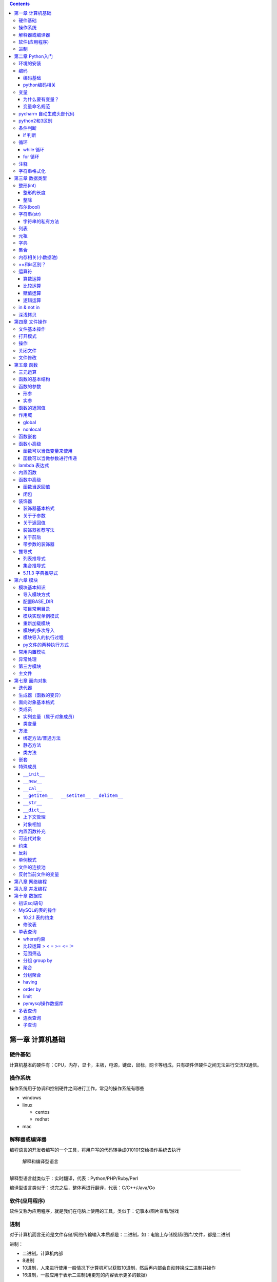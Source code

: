 .. role:: raw-latex(raw)
   :format: latex
..

.. contents::
   :depth: 3
..

第一章 计算机基础
-----------------

硬件基础
~~~~~~~~~~~~

计算机基本的硬件有：CPU，内存，显卡，主板，电源，键盘，鼠标，网卡等组成，只有硬件但硬件之间无法进行交流和通信。

操作系统
~~~~~~~~~~~~

操作系统用于协调和控制硬件之间进行工作，常见的操作系统有哪些

-  windows
-  linux

   -  centos
   -  redhat

-  mac

解释器或编译器
~~~~~~~~~~~~~~~~~~

编程语言的开发者编写的一个工具，将用户写的代码转换成010101交给操作系统去执行

 解释和编译型语言
^^^^^^^^^^^^^^^^^^^^^^

解释型语言就类似于：实时翻译，代表：Python/PHP/Ruby/Perl

编译型语言类似于：说完之后，整体再进行翻译，代表：C/C++/Java/Go

软件(应用程序)
~~~~~~~~~~~~~~~~~~

软件又称为应用程序，就是我们在电脑上使用的工具，类似于：记事本/图片查看/游戏

进制
~~~~~~~~

对于计算机而言无论是文件存储/网络传输输入本质都是：二进制，如：电脑上存储视频/图片/文件，都是二进制

进制：

-  二进制，计算机内部
-  8进制
-  10进制，人来进行使用一般情况下计算机可以获取10进制，然后再内部会自动转换成二进制并操作
-  16进制，一般应用于表示二进制(用更短的内容表示更多的数据)

第二章 Python入门
-----------------

环境的安装
~~~~~~~~~~~~~~

-  解释器：py2/py3 (环境变量)
-  开发工具：pycharm

编码
~~~~~~~~

编码基础
^^^^^^^^^^^^^^

-  unicode 万国码 32位 4字节 所有的都能表示出来还有剩余
-  ascii 8位4字节 只能表示英文字母 数字下划线
-  utf-8 万国码的压缩版 从左到右每8位为0就舍去 汉字占3字节
-  gbk 汉字占2字符
-  gb2312

python编码相关
^^^^^^^^^^^^^^^^^^^^

对于python默认解释器编码

-  py2默认ascii编码，在文件头部加

   .. code:: python

      #!/usr/bin/env python
      # -*- coding:utf-8 -*-

-  py3默认utf-8编码

..

   注意: 对于操作文件时，要按照：以什么编写写入，就要用什么编码打开

变量
~~~~~~~~

为什么要有变量？
^^^^^^^^^^^^^^^^^^^^^^

为某个值创建一个外号，以后再使用的时候通过此外号就可以直接调用

变量命名规范
^^^^^^^^^^^^^^^^^^

-  变量名只能包含：字母数字下划线
-  数字不能开头
-  不能是python关键字
-  见名知意

pycharm 自动生成头部代码
~~~~~~~~~~~~~~~~~~~~~~~~~~~~

|image0|

|image1|

python2和3区别
~~~~~~~~~~~~~~~~~~

-  py2默认解释器编码格式 ascii 修改头文件加

::

   # -*- coding:utf-8 -*-

-  py3默认解释器编码格式 utf-8
-  py2输出 print加空格
-  py3输出print()
-  py2输入 raw_input()
-  py3输入 input()
-  字典的keys,items,values 拿到的数据类型都不一样

   -  py2：拿到的都是列表
   -  py3：迭代器

-  字符串类型不同

   -  py3 ：str bytes
   -  py2 ：unicode str

条件判断
~~~~~~~~~~~~

if 判断
^^^^^^^^^^^^^

.. code:: python

   if 表达式: 
        语句块 1 
   else: 
       语句块 2 

.. code:: python

   # 让用户输入一个数字，猜：如果数字 > 50，则输出：大了，如果数字<=50 ,则输出：小了
   num = input("请输入数字")
   number = int(num)
   if number > 50:
     print("大了")
   else:
     print("小了")
     
   # 用户名密码登录
   username = input("请输入用户名：")
   password = input("请输入密码：")

   if username == 'alex' and password == 123:
     print("登录成功")
   else:
     print("用户名或者密码错误")

循环
~~~~~~~~

while 循环
^^^^^^^^^^^^^^^^

.. code:: python

   while True:
     print("人生苦短，我用python")

break

.. code:: python

   while True:
     print("人生苦短，我用python")
     break

continue

打印1234568910

.. code:: python

   count = 1
   while count <= 10:
       if count == 7:
           count += 1
           continue
       print(count)
       count += 1

while else

.. code:: python

   count = 1
   while count < 10:
     print(count)
     count += 1
   else: # 不在满足while候的条件时触发，或者条件等于False
     print("else代码块")
   print("结束")

for 循环
^^^^^^^^^^^^^^

.. code:: python

   name = 'alex'
   for i in name:
     print(i)

break

.. code:: python

   name = 'alex'
   for i in name:
     print(i)
     break
     print('123')

continue

.. code:: python

   name = 'alex'
   for i in name:
     print(i)
     continue
     print('123')

range

.. code:: python

   for i in range(1,11):
     print(i)
     
   # 打印1234568910
   for i in range(1,11):
     if i != 7:
       print(i)

注释
~~~~~~~~

.. code:: python

   # 当行注释
   """""" # 多行注释
   # 快捷键 ctrl + / 选中多行注释

字符串格式化
~~~~~~~~~~~~~~~~

.. code:: python

   msg = "我是%s,年龄%s" %('alex',19,)
   print(msg)

   msg = "我是%(n1)s,年龄%(n2)s" % {'n1': 'alex', 'n2': 123, }
   print(msg)

.. code:: python

   # v1 = "我是{0},年龄{1}".format('alex',19)
   v1 = "我是{0},年龄{1}".format(*('alex',19,))
   print(v1)

   # v2 = "我是{name},年龄{age}".format(name='alex',age=18)
   v2 = "我是{name},年龄{age}".format(**{'name':'alex','age':18})
   print(v2)

第三章 数据类型
---------------

整形(int)
~~~~~~~~~~~~~

整形的长度
^^^^^^^^^^^^^^^^

py2中有：int、long

py3中有：int

整除
^^^^^^^^^^

注意：在python2中使用除法时，只能保留整数位，如果想要保留小数位，可以先导入一个模块。

.. code:: python

   from __future__ import division 
   value = 3/2
   print(value)

布尔(bool)
~~~~~~~~~~~~~~

布尔值就是用于表示真假，True和False

转换：

-  数字转布尔：0是False，其他都是True
-  字符串转布尔：""是False，其他都是True

字符串(str)
~~~~~~~~~~~~~~~

字符串是写代码中最常见的，python内存中的字符串是按照:unicode编码存储，对于字符串是不可变

字符串的私有方法
^^^^^^^^^^^^^^^^^^^^^^

-  upper() / lower() 大小写

-  isupper() 是否全部是大写

-  isdigit() 是否是数字

-  isnumeric() 推荐使用，判断是否是10进制的数

-  strip() /lstrip()/rstrip() ，去空白、:raw-latex:`\t、`:raw-latex:`\n`

-  replace(‘被替换的字符’,‘要替换的内容’,可选次数)

-  split(‘根据什么东西分割’,‘分割次数’) / rsplit() 从右切割

-  startswith() 以什么开头

-  endswith() 以什么结尾

-  capitalize() 首字母变大写

-  find 找索引位置

   .. code:: python

      v = 'alex'
      index = v.find('e') # 存在则返回索引位置，不存在则返回-1

-  center 居中

   .. code:: python

      v = 'alex'
      v1 = v.center(20,'*')
      print(v1)  # ********alex********

-  count 计算个数

   .. code:: python

      v = 'alex'
      v1 = v.count('a')

-  format 格式化

   .. code:: python

      name = "我叫:{0},年龄:{1}".format('老男孩',74)

-  encode 编码

   .. code:: python

      name = '杨世义' # 解释器读取到内存后，按照unicode编码存储，8个字节
      v1 = name.encode('utf-8')

-  join 拼接

   .. code:: python

      name = 'alex'
      v1 = "_".join(name) # a_l_e_x

列表
~~~~~~~~

.. code:: python

   v1 = ['blsnt','alex',99]

-  append 追加

   .. code:: python

      name = []
      name.append('name')

-  insert 插入指定位置

   .. code:: python

      name = [1,2,3,4,5]
      name.insert(0,9)
      print(name)
      [9, 1, 2, 3, 4, 5]

-  remove 删除

   .. code:: python

      name = [1,2,3,4,5]
      name.remove(1) # 1是元素名字

-  pop

   .. code:: python

      name = [1,2,3,4,5]
      name.pop(1) # 1是索引位置，不加索引默认删除最后一个

-  del

   .. code:: python

      del name[1] # 1是索引  

-  修改(字符串/数字/布尔除外)

   .. code:: python

      users = ['李烧起','李思','王五']
      user[2] = 66
      user[0] = '李杰'

-  列表嵌套

   .. code:: python

      users = ['alex',0,True,[11,22,33],[1,['alex','oldboy'],2,3]]

-  extend

   .. code:: python

      name = ['alex',123,12]
      s = 'qwert'
      li.extend(s)

-  reverse

   .. code:: python

      v1 = [1,2,3,4,5]
      v1.reverse()

-  sort

   .. code:: python

      v1 = [1,2,3,4,5]
      v1.sort(reverse=False) # 从小到大（默认False）
      v1.sort(reverse=True)  # 从大到小

反转案例

.. code:: python

   name = 'xadgasdgsdg'
   name_len = len(name) - 1
   value = ""
   for index in range(name_len,-1,-1):
     value += name[index]
   print(value)

..

   注意：删除功能数字布尔字符串除外

   字符串本身不能修改或删除【不可变类型】

..

   列表是可变类型

元祖
~~~~~~~~

.. code:: python

   # 元祖格式
   users = (11,22,33,44)

公共功能

1.索引（排除：int/bool）

.. code:: python

   users = (11,22,33,44)
   user[0]

2.切片（排除：int/bool）

.. code:: python

   users = (11,22,33,44)
   user[0:2]

3.步长（排除：int/bool）

.. code:: python

   users = (11,22,33,44)
   user[0:2:2]

4.删除（排除：tuple/str/int/bool）

5.修改（排除：tuple/str/int/bool）

6.for循环（排除：int/bool）

.. code:: python

   users = (11,22,33,44)
   for i in users:
     print(i)

7.len（排除：int/bool）

.. code:: python

   users = (11,22,33,44)
   print(len(users))

独有功能(无)

字典
~~~~~~~~

帮助用户去表示一个事物的信息(事物是有多个属性)

.. code:: python

   info = {"name":"伟大","age":18,"gender":"男"}
   info['name'] # 取值

字典的独有功能

-  keys

.. code:: python

   info = {"name":"伟大","age":18,"gender":"男"}
   v1 = info.keys() # 获取字典中的所有键

-  values

.. code:: python

   info = {"name":"伟大","age":18,"gender":"男"}
   v1 = info.values() # 获取字典中的所有值

-  items

.. code:: python

   info = {"name":"伟大","age":18,"gender":"男"}
   v1 = info.items() # 获取字典中的所有键值
   for v1,v2 in info.items():
     print(v1,v2)

-  get

.. code:: python

   v = {'user':'blsnt','k2':'v2'}
   print(v.get('k2'，666))           # key存在返回值，如果不存在None，后面可以修改默认返回666

-  pop

.. code:: python

   v = {'user':'blsnt','k2':'v2'}
   result = v.pop('user') 

-  update

.. code:: python

   v = {'user':'blsnt','k2':'v2'}
   v.update({'k3':'v3','k4':'v4'}) # 存在就覆盖，不存在就添加

判断一个字符串中是否有敏感字符？

-  str

   .. code:: python

      v = "Python全栈21期"

      if "全栈" in v:
          print('含敏感字符')

-  list/tuple

   .. code:: python

      v = ['alex','oldboy','藏老四','利奇航']

      if "利奇航" in v:
          print('含敏感')

-  dict

   .. code:: python

      v = {'k1':'v1','k2':'v2','k3':'v3'}

      # 默认按照键判断，即：判断x是否是字典的键。
      if 'x' in v:
          pass 

      # 请判断：k1 是否在其中？
      if 'k1' in v:
          pass
      # 请判断：v2 是否在其中？
      # 方式一：循环判断
      flag = '不存在'
      for v in v.values():
          if v == 'v2':
              flag = '存在'
      print(flag)
      # 方式二：
      if 'v2' in list(v.values()): # 强制转换成列表 ['v1','v2','v3']
            pass
      # 请判断：k2:v2 是否在其中？
      value = v.get('k2')
      if value == 'v2':
          print('存在')
      else:
          print('不存在')

-  练习题

   .. code:: python

      # 让用户输入任意字符串，然后判断此字符串是否包含指定的敏感字符。

      char_list = ['利奇航','堂有光','炸展会']
      content = input('请输入内容：') # 我叫利奇航  / 我是堂有光  / 我要炸展会

      success = True

      for v in char_list:
          if v in content:
              success = False
              break

      if success:
        print(content)
      else:
          print('包含铭感字符')

      # 示例：
      # 1. 昨天课上最后一题
      # 2. 判断 ‘v2’ 是否在字典的value中 v = {'k1':'v1','k2':'v2','k3':'v3'} 【循环判断】
      # 3. 敏感字

集合
~~~~~~~~

.. code:: python

   v = {1,2,3,4,5,6}

   # 空集合
   v1 = set()

独有功能

.. code:: python

   # 添加
   v1 = {1,2}
   v.add('blsnt')

   # 删除
   v1 = {1,2,'blsnt'}
   v1.discard('blsnt') # 无序，不能使用索引删除，不存在不会报错

   # 批量添加
   v1 = {1,2,'blsnt'}
   v1.update({11,22,33})

   # 交集
   v1 = {1,2,'blsnt'}
   restult = v1.intersection({1,'blsnt'})  # 会重新生成值，也可以是列表[1,'blsnt']
   print(restult)

   # 并集
   v1 = {1,2,'blsnt'}
   restult = v1.union({1,3,'blsnt'})
   print(restult)

   # 差集
   v1 = {1,2,'blsnt'}
   restult = v1.difference({1,3,'blsnt'}) # v1里面有的，这里面没有的
   print(restult)

公共功能

-  len

   ::

      v = {1,2,'李邵奇'}
      print(len(v))

-  for循环

   ::

      v = {1,2,'李邵奇'}
      for item in v:
          print(item)

-  索引【无】

-  步长【无】

-  切片【无】

-  删除【无】

-  修改【无】

元祖嵌套

.. code:: python

   # 1.列表/字典/集合 -> 不能放在集合中+不能作为字典的key 

   # 特殊情况
   info = {0, 2, 3, 4, False, "国风", None, (1, 2, 3)}
   print(info) # {0, 2, 3, 4, '国风', None, (1, 2, 3)}

   info = {
       1:'alex',
       True:'oldboy'
   }
   print(info) # {1: 'oldboy'}

内存相关(小数据池)
~~~~~~~~~~~~~~~~~~~~~~

.. code:: python

   v1 = [11,22,33]
   v2 = [11,22,33]

   v1 = 666
   v2 = 666


   # 按理 v1 和 v2 应该是不同的内存地址。特殊：
   1. 整型：  -5 ~ 256 
   2. 字符串："alex",'asfasd asdf asdf d_asdf '       ----"f_*" * 3  - 重新开辟内存。

.. code:: python

   v1 = [11,22,33]
   v2 = v1 

   # 练习1 (内部修改)
   v1 = [11,22,33]
   v2 = v1 
   v1.append(666)
   print(v2) # 含 666

   # 练习2：（赋值）
   v1 = [11,22,33]
   v2 = v1 
   v1 = [1,2,3,4]
   print(v2)

   # 练习3：(重新赋值)
   v1 = 'alex'
   v2 = v1
   v1 = 'oldboy'
   print(v2)

==和is区别？
~~~~~~~~~~~~~~~~

-  == 用于比较值是否相等
-  is用于比较内存地址是否相等

.. code:: python

   v1 = [1,2,3,4]
   v2 = [1,2,3,4]
   print(v1 == v2)  # True
   print(v1 is v2)  # False

运算符
~~~~~~~~~~~

算数运算
^^^^^^^^^^^^^^^

以下假设变量：a=10，b=20

|image2|

.. code:: python

   1-100 之间所有的数相加
   total = 0
   count = 1
   while count <= 100:
     total = total + count
     count = count + 1
   print(total)

比较运算
^^^^^^^^^^^^^^^

以下假设变量：a=10，b=20

|image3|

赋值运算
^^^^^^^^^^^^^^^

以下假设变量：a=10，b=20

|image4|

逻辑运算
^^^^^^^^^^^^^^^

|image5|

针对逻辑运算的进一步研究：

在没有()的情况下not 优先级高于 and，and优先级高于or，即优先级关系为(
)>not>and>or，同一优先级从左往右计算。

例题：

判断下列逻辑语句的True，False。

x or y , x为真，值就是x，x为假，值是y；

x and y, x为真，值是y,x为假，值是x。

.. code:: python

   3>4 or 4<3 and 1==1
   1 < 2 and 3 < 4 or 1>2 
   2 > 1 and 3 < 4 or 4 > 5 and 2 < 1
   not 2 > 1 and 3 < 4 or 4 > 5 and 2 > 1 and 9 > 8 or 7 < 6

.. code:: python

   < or >
   v1 = 0 or 1 # 1
   v2 = 8 or 10 # 8
   v3 = 0 or 9 or 8 # 9
   第一个值如果是转换成布尔值如果是真，则value=第一值
   第一个值如果是转换成布尔值如果是假，则value=第二值
   如果有多个or条件，则从左到右依次进行比较

   < and >
   v1 = 1 and 9 # 9
   v2 = 1 and 0 # 0
   v3 = 0 and 7 # 0
   v4 = 0 and "" # 0
   v5 = 1 and 0 and 9 # 0
   如果第一个值转换成布尔值是True，则value=第二个值
   如果第一个值转换成布尔值是False，则value=第一个值
   多个and条件，则从左到右依次进行比较

   < 综合 >
   v1 = 1 and 9 or 0 and  6 # 9

in & not in
~~~~~~~~~~~~~~~~

-  in

.. code:: python

   value = "我是中国人"
   v1 = "中国" in value  # 判断中国是否在value所代指的字符串中，得到布尔类型

   # 示列
   content = input("请输入内容：")
   if '退钱' in content:
     print("包含敏感字符")

-  not in

练习题

.. code:: python

   # 三次登录失败就退出
   count = 1
   while count <= 3:
       print(count)
       user = input("请输入用户名：")
       pwd = input("请输入密码：")

       if user == 'blsnt' and pwd == 'blsnt':
           print("登录成功")
           break
       else:
           print("登录失败")
       if count ==3:break
       count += 1
       
   # 需求：允许用户最多尝试三次登录，没尝试三次过后，如果还没输入正确，就问用户是否还想继续玩，如果回答Y，就继续让其猜3次，以此往复
   count = 1
   while count <= 3:
       print(count)
       user = input("请输入用户名：")
       pwd = input("请输入密码：")

       if user == 'blsnt' and pwd == 'blsnt':
           print("登录成功")
           break
       else:
           print("登录失败")
       if count ==3:
           choice = input("请输入是否继续(Y/N):")
           if choice == 'N':
               break
           elif choice == 'Y':
               count = 1
               continue
           else:
               print("输入错误")
               break
       count += 1

   # 三次登录，并打印剩余登录次数
   count = 2
   while count >= 0:
       user = input("请输入用户名：")
     pwd = input("请输入密码：")
     if user == 'alex'  and pwd == 'alex':
       print("登录成功")
       break
     template = "用户名或密码输入错误，剩余%s次机会" %(count,)
     print(template)
     count -= 1
   else:
     print("三次机会用完")

深浅拷贝
~~~~~~~~~~~~~

.. code:: python

   # 浅拷贝
   # 应该每次都会拷贝一会(但由于小数据池,未拷贝)
   v1 = 'alex'
   import copy
   v2 = copy.copy(v1)
   print(id(v1),id(v2))

   v1 = [1,2,3,4,[11,22,33]]
   v2 = copy.copy(v1)
   print(id(v1),id(v2))
   print(id(v1[4]),id(v2[4]))

   # 深拷贝，有嵌套的时候才有意义
   import copy
   v1 = [1,2,3,4,[11,22,33]]
   v2 = copy.deepcopy(v1)
   print(id(v1),id(v2))
   print(id(v1[4]),id(v2[4]))

练习

.. code:: python

   # 浅拷贝
   import copy

   v1 = [1,2,3]

   v2 = copy.copy(v1)
   print(v1 == v2) # True
   print(v1 is v2) # False
   print(v1[0] is v2[0])  # True

   # 深拷贝
   import copy

   v1 = [1,2,3]

   v2 = copy.deepcopy(v1)
   print(v1 == v2) # True
   print(v1 is v2) # False
   print(v1[0] is v2[0])  # True ,因为都是不可变数据类型，如果没有小数据池就会是False

   # 案例
   import copy

   v1 = [1,2,3,{'k1':123}]
   v2 = copy.deepcopy(v1)
   print(v1 == v2) # True
   print(v1 is v2) # False
   print(v1[3] is v2[3])  # False

   # 特殊情况
   v1 = (1,2,3,4)  # 如果元祖是不可变类型，深浅拷贝都是一样的内存地址。里面如果有可变类型，内存地址会不一样

   import copy
   v2 = copy.copy(v1)
   print(id(v1),id(v2))
   v3 = copy.deepcopy(v1)
   print(id(v1),id(v3))

..

   注意：浅拷贝只拷贝第一层，深拷贝只拷贝层次里面的所有可变类型

第四章 文件操作
---------------

文件基本操作
~~~~~~~~~~~~~~~~

.. code:: python

   obj = open('路径',mode='模式',encoding='编码')
   obj.write()
   obj.read()
   obj.close()

打开模式
~~~~~~~~~~~~

-  r / w / a
-  r+ / w+ /a+
-  rb / wb /ab
-  r+b / w+b / a+b

操作
~~~~~~~~

-  read(),全部读到内存

-  read(1)

   -  1表示一个字符

      .. code:: python

         obj = open('a.txt',mode='r',encoding='utf-8')
         data = obj.read(1) # 1个字符
         obj.close()

   -  1表示一个字节

      .. code:: python

         obj = open('a.txt',mode='rb')
         data = obj.read(1) # 1个字节 
         obj.close()

-  write(字符串)

-  seek() ,无论模式是否带b，都是按照字节处理

-  tell(),获取光标当前所在字节位置

-  flush()，刷新到磁盘

   .. code:: python

      v = open('a.txt','w',encoding='utf-8')
      while True:
          val = input('请输入：')
          v.write(val)
          v.flush() # 强制刷到硬盘上
      v.close()  # 数据会一直写在内存中

关闭文件
~~~~~~~~~~~~

文艺青年

.. code:: python

   v = open('a.txt','w',encoding='utf-8')
   v.close()

二逼

.. code:: python

   with open('a.txt','w',encoding='utf-8') as f:
       data = v.read()
       # 缩进中的代码执行完毕后，自动关闭文件

文件修改
~~~~~~~~~~~~

.. code:: python

   with open('a.txt',mode='r',encoding='utf-8') as f1:
       data = f1.read()
   new_data = data.replace('飞洒','666')

   with open('a.txt',mode='w',encoding='utf-8') as f1:
       data = f1.write(new_data)

大文件修改

.. code:: python

   f1 = open('a.txt',mode='r',encoding='utf-8')
   f2 = open('b.txt',mode='w',encoding='utf-8')

   for line in f1:
       new_line = line.replace('阿斯','死啊')
       f2.write(new_line)
   f1.close()
   f2.close()

.. code:: python

   with open('a.txt',mode='r',encoding='utf-8') as f1, open('c.txt',mode='w',encoding='utf-8') as f2:
       for line in f1:
           new_line = line.replace('阿斯', '死啊')
           f2.write(new_line)

第五章 函数
-----------

三元运算
~~~~~~~~~~~~

.. code:: python

   v = 前面 if 条件 else 后面

   if 条件：
       v = '前面'
   else:
       v = '后面'

函数的基本结构
~~~~~~~~~~~~~~~~~~

.. code:: python

   # 定义函数
   def 函数名():
       pass

   # 函数执行
   函数名()

.. code:: python

   def get_list_first_data():
       v = [11,22,33,44]
       print(v[0])
       
   get_list_first_data()

函数的参数
~~~~~~~~~~~~~~

什么是形参？顾名思义，形参就是形式上的参数，可以理解为数学的X，没有实际的值，通过别人赋值后才有意义。相当于变量。

什么是实参？顾名思义，实参就是实际意义上的参数，是一个实际存在的参数，可以是字符串或是数字等

形参
^^^^^^^^^^

.. code:: python

   def get_list_first_data(a): # 形参
       v = [11,22,33,44]
       print(v[a])
       
   get_list_first_data(1) # 实参

练习题

.. code:: python

   # 1.写一个函数，函数计算列表info = [11,22,33,44,55]中所有元素的和
   def get_num():
       info = [11, 22, 33, 44, 55]
       count = 0
       for i in info:
           count += i
       print(count)
   get_num()

万能参数
''''''''''''''''

.. code:: python

   def func(*args,**kwargs):
       print(args,kwargs)
   func(1,2,3,4,5,a=2,b=6) # (1, 2, 3, 4, 5) {'a': 2, 'b': 6}

实参
^^^^^^^^^^

位置传参
''''''''''''''''

.. code:: python

   def func(a1,a2):
       print(a1,a2)
   func(1,2)

关键字传参
''''''''''''''''''

.. code:: python

   def func(a1,a2):
       print(a1,a2)
   func(a1=1,a2=2)

   # 关键字传参和位置传参混合使用
   def func(a1,a2,a3):
       print(a1,a2,a3)
   func(1,2,a3=9)

..

   注意: 关键字参数不能放在位置参数前面

默认参数
''''''''''''''''

.. code:: python

   def func(a1,a2=9):
       pass

   # func函数接收两个参数，调用函数进行船只时
   func(1,2) 
   func(1,a2=10)
   func(1)  # 不传第二个参数的话，就会引用a2=9这个默认参数

函数的返回值
~~~~~~~~~~~~~~~~

.. code:: python

   def get_num(num):
       count = 0
       for i in num:
           count += i
       return count # 返回值，可以添加,返回多个，默认返回None
   count = get_num([11, 22, 33, 44, 55])

作用域
~~~~~~~~~~

py文件：全局作用域

函数：局部作用域

.. code:: python

   a = 1
   def s1():
       x1 = 666
       print(x1)
       print(a)
       print(b)

   b = 2
   print(a)
   s1()
   a = 88888
   def s2():
       print(a,b)
       s1()

   s2()

总结：

-  一个函数是一个作用域

   ::

      def func():
          x = 9
          print(x)
      func()
      print(x)

-  作用域中查找数据规则：优先在自己的作用域找数据，自己没有就去 “父级”
   -> “父级” ->
   直到全局，全部么有就报错。注意：父级作用域中的值到底是什么？

   .. code:: python

      x = 10
      def func():
          x = 9
          print(x)

      func()

-  子作用域只能在父级找到值，默认无法赋值

   .. code:: python

      name = 'oldboy'
      def func():
          name = 'alex'
          print(name)
      func() # 这个只能找到alex，在自己作用域中创建了一个name='alex'

global
^^^^^^^^^^^^

.. code:: python

   name = 'oldboy'
   def func():
       global name
       name = 'alex'
       print(name)
   func()
   print(name) # alex  global 关键字修改全局name值

nonlocal
^^^^^^^^^^^^^^

.. code:: python

   name = 'oldboy'
   def func():
       name = 'alex'
       def inner():
           nonlocal name # 找到上一级的name
           name = 999
       inner()
       print(name)
   func()
   print(name)

函数嵌套
~~~~~~~~~~~~

.. code:: python

   def func():
       name = 'oldboy'
       def inner():
           print(name)
       inner()
       print(name)
   func()

函数小高级
~~~~~~~~~~~~~~

函数可以当做变量来使用
^^^^^^^^^^^^^^^^^^^^^^^^^^^^

.. code:: python

   def func():
       print(123)
   v1 = func
   func()
   v1()

   # 函数放在列表当元素
   def func():
       print(123)

   v1 = [func,func,func]
   for i in v1:
       i()

函数可以当做参数进行传递
^^^^^^^^^^^^^^^^^^^^^^^^^^^^^^

.. code:: python

   def func(arg):
       print(arg)

   func(1)
   func([1,2,3,4])

   def show():
       return 000
   func(show)

.. code:: python

   def func(arg):
       arg()
   def show():
       print(666)
   func(show)

lambda 表达式
~~~~~~~~~~~~~~~~~

用于表示简单的函数的

.. code:: python

   if 2 > 1:
       v1 = 3
   else:
       v1 = 5
   # 三元运算    
   v1 = 3 if 2>1 else 5

   # lambda表达式，为了解决简单函数的情况
   def func(a1,a2):
       return a1 + a2

   func = lambda a1,a2:a1+a2  # 隐藏了一个return
   v = func(1,2)

lambda表达式种类

.. code:: python

   func1 = lambda :100 # 没有参数返回100

   func2 = lambda *args,**kwargs: len(args)
   func2(1,2,3,4)

   DATA = 100
   def func():
       DATA = 1000
       func4 = lambda a1: a1+DATA
       v = func4(1)
       print(v)
   func()

   func5 = lambda n1,n2: n1 if n1 > n2 else n2

..

   列表所有方法基本都是返回None，字符串的所有方法基本都是返回新值

内置函数
~~~~~~~~~~~~

-  自定义函数

-  内置函数

   -  len

   -  open

   -  range

   -  id

   -  输入输出

      -  print
      -  input

   -  强制转换

      -  dict
      -  list
      -  tuple
      -  int
      -  str
      -  bool
      -  set

   -  数学相关

      -  abs，绝对值

      -  float, 浮点型

         .. code:: python

            v = 55
            v1 = float(v)
            print(v1) # 55.0

      -  max, 找到最大值

         .. code:: python

            v = [1,2,3,455]
            result = max(v)
            print(result) # 455

      -  min，找到最小值

      -  sum，求和

      -  divmod，两个数相除，得商和余数

         .. code:: python

            a,b = divmod(1001,5)
            print(a,b)

         练习题

         .. code:: python

            # 通过分页对数据进行显示
            #!/usr/bin/env python
            # -*- coding:utf-8 -*-
            USER_LIST = []
            for i in range(1,836):
                temp = {'name':'blsnt-%s' %i}
                USER_LIST.append(temp)

            # 数据总条数
            total_count = len(USER_LIST)

            # 每页显示10条
            per_page_count = 10

            # 总页码数
            max_page_num,a = divmod(total_count,per_page_count)
            if a>0:
                max_page_num += 1
            while True:
                pager = int(input("请输入要查看的页码："))
                if pager < 1 or pager > max_page_num:
                    print('页码输入不合法，必须是1~%s' %max_page_num)
                else:
                    start = (pager - 1) * 10
                    end = pager * per_page_count
                    data = USER_LIST[start:end]
                    for item in data:
                        print(item)

   -  进制相关

      -  bin，将其他进制转换成二进制

         .. code:: python

            num = 13
            v1 = bin(num)
            print(v1)

      -  oct，将其他进制转换成八进制

         .. code:: python

            num = 7
            v1 = oct(num)
            print(v1)

      -  int，将其他进制转换成十进制

         .. code:: python

            # 二进制转十进制，其他的也是一样
            v1 = '0b1101'
            result = int(v1,base=2)
            print(result)

      -  hex，将其他进制转换成十六进制

         .. code:: python

            num = 16
            v1 = hex(num)
            print(v1)

   -  编码相关

      -  chr,将十进制数字转换成unicode编码中的对应字符串

         .. code:: python

            v = chr(99)
            print(v) # c

      -  ord,根据字符找到在unicode中找到其对应的十进制

         .. code:: python

            v = ord('A')
            print(v) # 65

         随机验证码练习题

         .. code:: python

            import random

            def get_random_data(length=6):
                DATA = []
                for i in range(length):
                    v = random.randint(65,90)
                    DATA.append(chr(v))
                return ''.join(DATA)

            num = get_random_data()
            print(num)

   -  高级内置函数

      -  filter

         .. code:: python

            result = filter(lambda x: type(x) == int,v1) # 函数返回True添加到列表中，返回False则丢弃
            print(list(result))

      -  map，循环每个元素(第二个参数)，然后让每个元素执行函数(第一个参数)，将每个函数的返回值添加到列表中

         .. code:: python

            v1 = [11,22,33,44]
            res = map(lambda args: args + 100,v1) # 第一个参数必须是一个函数,第二个参数必须是可迭代的类型,循环列表拿到的每个值当做参数传递给函数，会将函数的返回值添加到空列表中
            print(list(res)) # [111, 122, 133, 144]

      -  reduce，会将列表的元素相加

         .. code:: python

            import functools
            v1 = [1,2,3,4,5,6]
            result = functools.reduce(lambda x,y: x+y,v1) # x第一次为1，y为2，第二次x为1+2=3，y为3
            print(result) # 21

函数中高级
~~~~~~~~~~~~~~

函数当返回值
^^^^^^^^^^^^^^^^^^

.. code:: python

   def func():
       print(123)
       
   def bar()：
       return func

   v = bar()
   v()

.. code:: python

   def bar():
       def inner():
           print(123)
       return inner
   v = bar()
   v()

.. code:: python

   name = 'olboyd'
   def bar():
       name = 'alex'
       def inner():
           print(123)
       return inner
   v = bar()
   v()

闭包
^^^^^^^^^^

闭包概念：为函数创建一块区域并为其维护自己数据，以后执行时方便调用【应用场景：装饰器/SQLAlchemy源码】

.. code:: python

   def func(name):
       def inner():
           print(name)
       return inner 

   v1 = func('alex')
   v1()
   v2 = func('eric')
   v2()

..

   注意name 是需要调用的，才能达到闭包的效果

装饰器
~~~~~~~~~~~

目的：在不改变原函数的基础上，在函数执行前后自定义功能

装饰器基本格式
^^^^^^^^^^^^^^^^^^^^^

.. code:: python

   def x(func):
       def inner():
           return func()
       return inner 

   @x
   def index():
       pass

关于于参数
^^^^^^^^^^^^^^^^^

.. code:: python

   def x1(func):
       def inner(*args,**kwargs):
           return func(*args,**kwargs)
       return inner 

   @x1
   def f1():
       pass

   @x1
   def f2(a1):
       pass
   @x1
   def f3(a1,a2):
       pass 

关于返回值
^^^^^^^^^^^^^^^^^

.. code:: python

   def x1(func):
       def inner(*args,**kwargs):
           data = func(*args,**kwargs)
           return data
       return inner 

   @x1
   def f1():
       print(123)
       
   v1 = f1()
   print(v1)

.. code:: python

   def x1(func):
       def inner(*args,**kwargs):
           data = func(*args,**kwargs)
           return data
       return inner 

   @x1
   def f1():
       print(123)
       return 666
   v1 = f1()
   print(v1)

.. code:: python

   def x1(func):
       def inner(*args,**kwargs):
           data = func(*args,**kwargs)
       return inner 

   @x1
   def f1():
       print(123)
       return 666

   v1 = f1()
   print(v1)

装饰器推荐写法
^^^^^^^^^^^^^^^^^^^^^

.. code:: python

   装饰器建议写法：
   def x1(func):
       def inner(*args,**kwargs):
           data = func(*args,**kwargs)
           return data
       return inner 

关于前后
^^^^^^^^^^^^^^^

.. code:: python

   def x1(func):
       def inner(*args,**kwargs):
           print('调用原函数之前')
           data = func(*args,**kwargs) # 执行原函数并获取返回值
           print('调用员函数之后')
           return data
       return inner 

   @x1
   def index():
       print(123)
       
   index()

带参数的装饰器
^^^^^^^^^^^^^^^^^^^^^

.. code:: python

   # 第一步：执行 ret = xxx(index)
   # 第二步：将返回值赋值给 index = ret 
   @xxx
   def index():
       pass

   # 第一步：执行 v1 = uuu(9)
   # 第二步：ret = v1(index)
   # 第三步：index = ret 
   @uuu(9)
   def index():
       pass

.. code:: python

   # ################## 普通装饰器 #####################
   def wrapper(func):
       def inner(*args,**kwargs):
           print('调用原函数之前')
           data = func(*args,**kwargs) # 执行原函数并获取返回值
           print('调用员函数之后')
           return data
       return inner 

   @wrapper
   def index():
       pass

   # ################## 带参数装饰器 #####################
   def x(counter):
       def wrapper(func):
           def inner(*args,**kwargs):
               data = func(*args,**kwargs) # 执行原函数并获取返回值
               return data
           return inner 
       return wrapper 

   @x(9)
   def index():
       pass

练习题

.. code:: python

   # 写一个带参数的装饰器，实现：参数是多少，被装饰的函数就要执行多少次，把每次结果添加到列表中，最终返回列表。
   def xxx(counter):
       print('x函数')
       def wrapper(func):
           print('wrapper函数')
           def inner(*args,**kwargs):
               v = []
               for i in range(counter):
                   data = func(*args,**kwargs) # 执行原函数并获取返回值
                   v.append(data)
               return v
           return inner
       return wrapper

   @xxx(5)
   def index():
       return 8

   v = index()
   print(v)

   # 写一个带参数的装饰器，实现：参数是多少，被装饰的函数就要执行多少次，并返回最后一次执行的结果【面试题】
   def xxx(counter):
       print('x函数')
       def wrapper(func):
           print('wrapper函数')
           def inner(*args,**kwargs):
               for i in range(counter):
                   data = func(*args,**kwargs) # 执行原函数并获取返回值，data一直被覆盖
               return data
           return inner
       return wrapper

   @xxx(5)
   def index():
       return 8

   v = index()
   print(v)
   # 写一个带参数的装饰器，实现：参数是多少，被装饰的函数就要执行多少次，并返回执行结果中最大的值。
   def xxx(counter):
       print('x函数')
       def wrapper(func):
           print('wrapper函数')
           def inner(*args,**kwargs):
               value = 0
               for i in range(counter):
                   data = func(*args,**kwargs) # 执行原函数并获取返回值
                   if data > value:
                       value = data 
               return value
           return inner
       return wrapper

   @xxx(5)
   def index():
       return 8

   v = index()
   print(v)

   # 不同需求的装饰器通过True和False实现不同的功能
   def x(counter):
       print('x函数')
       def wrapper(func):
           print('wrapper函数')
           def inner(*args,**kwargs):
               if counter:
                   return 123
               return func(*args,**kwargs)
           return inner
       return wrapper

   @x(True)
   def fun990():
       pass

   @x(False)
   def func10():
       pass

示例

.. code:: python

   def func(arg):
       def inner():
           print('before')
           v = arg()
           print('after')
           return v 
       return inner 

   def index():
       print('123')
       return '666'


   # 示例一
   """
   v1 = index() # 执行index函数，打印123并返回666赋值给v1.
   """
   # 示例二
   """
   v2 = func(index) # v2是inner函数，arg=index函数
   index = 666 
   v3 = v2()
   """
   # 示例三
   """
   v4 = func(index)
   index = v4  # index ==> inner 
   index()
   """

   # 示例四
   index = func(index)
   index()

.. code:: python

   def func(arg):
       def inner():
           v = arg()
           return v 
       return inner 

   # 第一步：执行func函数并将下面的函数参数传递，相当于：func(index)
   # 第二步：将func的返回值重新赋值给下面的函数名。 index = func(index)
   @func 
   def index():
       print(123)
       return 666

   print(index)

应用：

.. code:: python

   # 计算函数执行时间

   def wrapper(func):
       def inner():
           start_time = time.time()
           v = func()
           end_time = time.time()
           print(end_time-start_time)
           return v
       return inner

   @wrapper
   def func1():
       time.sleep(2)
       print(123)
   @wrapper
   def func2():
       time.sleep(1)
       print(123)

   def func3():
       time.sleep(1.5)
       print(123)

   func1()

装饰器编写格式

.. code:: python

   def 外层函数(参数): 
       def 内层函数(*args,**kwargs):
           return 参数(*args,**kwargs)
       return 内层函数

装饰器应用格式

.. code:: python

   @外层函数
   def index():
       pass

   index()

推导式
~~~~~~~~~~~

列表推导式
^^^^^^^^^^^^^^^^^

.. code:: python

   """
   目的：方便的生成一个列表。
   格式：
       v1 = [i for i in 可迭代对象 ]
       v2 = [i for i in 可迭代对象 if 条件 ] # 条件为true才进行append
   """
   v1 = [ i for i in 'alex' ]  
   v2 = [i+100 for i in range(10)]
   v3 = [99 if i>5 else 66  for i in range(10)]

   def func():
       return 100
   v4 = [func for i in range(10)]

   v5 = [lambda : 100 for i in range(10)]
   result = v5[9]()

   def func():
       return i
   v6 = [func for i in range(10)]
   result = v6[5]()

   v7 = [lambda :i for i in range(10)]
   result = v7[5]()


   v8 = [lambda x:x*i for i in range(10)] # 新浪微博面试题
   # 1.请问 v8 是什么？
   # 2.请问 v8[0](2) 的结果是什么？

   # 面试题
   def num():
       return [lambda x:i*x for i in range(4)]
   # num() -> [函数,函数,函数,函数]
   print([ m(2) for m in num() ]) # [6,6,6,6]

   # ##################### 筛选 #########################
   v9 = [i for i in range(10) if i > 5]

集合推导式
^^^^^^^^^^^^^^^^^

.. code:: python

   v1 = { i for i in 'alex' }

5.11.3 字典推导式
^^^^^^^^^^^^^^^^^

.. code:: python

   v1 = { 'k'+str(i):i for i in range(10) }

第六章 模块
-----------

模块的概念：一系列功能的集合体，可以给其他文件提供功能

模块基本知识
~~~~~~~~~~~~~~~~

-  内置模块，python内部提供的功能

   .. code:: python

      import os
      os.path.listdir()

-  自定义模块

-  第三方模块，下载/安装/使用

python 找模块的地方

.. code:: python

   import sys
   print(sys.path)

   # 添加目录路径
   sys.path.append('D:\test')

定义模块时，可以把一个py文件或一个文件夹（包）当做一个模块，以方便以后其他py文件的调用

对于包的定义：

-  py2：文件夹中必须有__init__.py
-  py3：不需要__init__.py

导入模块方式
^^^^^^^^^^^^^^^^^^

导入模块,加载此模块中的所有的值到内存

.. code:: python

   import xxx 

   # import 所做的事情,xxx名字就是模块xxx的文件对象，存放的是xxx文件的地址
   1. 将被导入的模块编译成模块名对应的pyc文件
   2. 从上至下执行被调用模块的所有代码
   3. 形成模块的名称空间,将模块中的所有名字存放在模块的名称空间中
   4. 在要使用模块的文件(当前文件)的名称空间中产生一个与模块名同名的名字指向模块的名称空间

   from xxx import xxx
   from xxx import *
   from xxx import xxx as f  # 模块起别名
   1. 模块名与当前文件中名字发生冲突，用起名字解决冲突
   2. 优化模块名

   from xxx import xxx,zzz

   # 相对导入
   form . import xxx # 相对导入必须要有一个父级目录，在根目录不行

配置BASE_DIR
^^^^^^^^^^^^^^^^^^

.. code:: python

   # 默认只有运行的py文件的目录会导入到系统path中,要排除pycharm导入
   import os
   import sys
   print(__file__)  # 当前运行脚本的路径,要配置abspath获取绝对路径
   BASE_DIR = os.path.dirname(os.path.dirname(os.path.abspath(__file__)))
   sys.path.append(BASE_DIR)

项目常用目录
^^^^^^^^^^^^^^^^^^

-  bin 程序入口 可执行文件

-  config 配置文件

-  db 数据

-  lib 公共代码

-  src 业务代码

-  脚本

|image6|

-  单执行文件

|image7|

-  多执行文件

|image8|

模块实现单例模式
^^^^^^^^^^^^^^^^^^^^^^

.. code:: python

   # jd.py
   class Foo(object):
       pass

   obj = Foo()

.. code:: python

   # app.py
   import jd # 加载jd.py，加载最后会实例化一个Foo对象并赋值给obj
   print(jd.obj)

重新加载模块
^^^^^^^^^^^^^^^^^^

.. code:: python

   import jd # 第一次加载：会加载一遍jd中所有的内容。
   import jd # 由已经加载过，就不在加载。
   print(456)

.. code:: python

   import importlib
   import jd
   importlib.reload(jd)
   print(456)

模块的多次导入
^^^^^^^^^^^^^^^^^^^^

.. code:: python

   # m1.py
   print('导入模块')

   # test.py
   # 第一次导入模块已经完成导入模块的三步，编译，运行(产生名称空间存放名字)，执行文件产生名字指向模块
   import m1
   # 再次导入：前两步是重复的，所以只会在当前文件再产生一个名字指向模块的名称空间 
   import m1 as m

模块导入的执行过程
^^^^^^^^^^^^^^^^^^^^^^^^

.. code:: python

   #　执行文件.py
   print('加载')
   import m1   #　进入m1,m1全部走完回到这里
   print('结束')

   #　m1.py
   print('m1 开始')
   y = 10
   import m2   # 进入m2，m2全部走完回到这里
   print('m1 结束')

   # m2.py
   print('m2 开始')
   y = 20
   print('m2 结束')

执行过程结果

.. code:: python

   加载
   m1 开始
   m2 开始
   m2 结束
   m1 结束
   结束

..

   注意在执行文件中访问20

   print(m1.m2.y)

py文件的两种执行方式
^^^^^^^^^^^^^^^^^^^^^^^^^^

-  自执行

   -  在模块中的__name_\_ = \__main_\_

-  模块方式导入执行

   -  作为模块导入执行__name_\_ = ‘模块名’

.. code:: python

   # 执行的py
   import m1
   print('模块导入执行',num)

   # m1.py
   num = 100
   print('模块自执行',num)

..

   模块导入执行的__name_\_ 是模块名，自执行的时候是__main_\_

共存

.. code:: python

   # 模块文件
   # 先写所有的模块资源(数据与函数)
   # 模块最下方
   if __name__ == '__main__'
       # 自执行的逻辑代码

常用内置模块
~~~~~~~~~~~~~~~~

-  logging

基本应用

日志处理本质：Logger/FileHandler/Formatter

推荐处理日志方式

.. code:: python

   import logging

   file_handler = logging.FileHandler(filename='x1.log', mode='a', encoding='utf-8',)
   logging.basicConfig(
       format='%(asctime)s - %(name)s - %(levelname)s -%(module)s:  %(message)s',
       datefmt='%Y-%m-%d %H:%M:%S %p',
       handlers=[file_handler,],
       level=logging.ERROR
   )

   logging.error('你好')

推荐处理日志方式 + 日志分割

.. code:: python

   import time
   import logging
   from logging import handlers
   # file_handler = logging.FileHandler(filename='x1.log', mode='a', encoding='utf-8',)
   file_handler = handlers.TimedRotatingFileHandler(filename='x3.log', when='s', interval=5, encoding='utf-8')
   logging.basicConfig(
       format='%(asctime)s - %(name)s - %(levelname)s -%(module)s:  %(message)s',
       datefmt='%Y-%m-%d %H:%M:%S %p',
       handlers=[file_handler,],
       level=logging.ERROR
   )

   for i in range(1,100000):
       time.sleep(1)
       logging.error(str(i))

注意事项：

.. code:: python

   # 在应用日志时，如果想要保留异常的堆栈信息。
   import logging
   import requests

   logging.basicConfig(
       filename='wf.log',
       format='%(asctime)s - %(name)s - %(levelname)s -%(module)s:  %(message)s',
       datefmt='%Y-%m-%d %H:%M:%S %p',
       level=logging.ERROR
   )

   try:
       requests.get('http://www.xxx.com')
   except Exception as e:
       msg = str(e) # 调用e.__str__方法
       logging.error(msg,exc_info=True)

settings配置

.. code:: python

   # settings.py
   #!/usr/bin/env python
   # -*- coding:utf-8 -*-
   import os
   BASE_DIR = os.path.dirname(os.path.dirname(os.path.abspath(__file__)))
   LOG_FILE_PATH = os.path.join(BASE_DIR,'log','cmdb.log')
   LOG_WHEN = "s"
   LOG_INTERVAL = 5

   # log.py配置
   import os
   import logging
   from logging import handlers
   from config import settings


   def get_logger():
       file_handler = handlers.TimedRotatingFileHandler(filename=settings.LOG_FILE_PATH,
                                                        when=settings.LOG_WHEN,
                                                        interval=settings.LOG_INTERVAL,
                                                        encoding='utf-8')
       logging.basicConfig(
           format='%(asctime)s - %(name)s - %(levelname)s -%(module)s:  %(message)s',
           datefmt='%Y-%m-%d %H:%M:%S %p',
           handlers=[file_handler],
           level=logging.ERROR
       )
       return logging

   logger = get_logger()

logging高级用法

默认日志级别30

日志模块的详细用法：

.. code:: python

   import logging
   # 1.Logger: 产生日志
   # 2.Filter: 几乎不用
   # 3.Handler：接收Logger传过来的日志，进行日志格式化，可以打印到终端，也可以打印到文件(可以有多个)
   # 4.Formatter：日志格式

   '''
   critical=50
   error =40
   warning =30
   info = 20
   debug =10
   '''

   #1、logger对象：负责产生日志，然后交给Filter过滤，然后交给不同的Handler输出
   logger=logging.getLogger(__file__)

   #2、Filter对象：不常用，略

   #3、Handler对象：接收logger传来的日志，然后控制输出
   h1=logging.FileHandler('t1.log') #打印到文件
   h2=logging.FileHandler('t2.log') #打印到文件
   h3=logging.StreamHandler() #打印到终端

   #4、Formatter对象：日志格式
   formmater1=logging.Formatter('%(asctime)s - %(name)s - %(levelname)s -%(module)s:  %(message)s',
                       datefmt='%Y-%m-%d %H:%M:%S %p',)

   formmater2=logging.Formatter('%(asctime)s :  %(message)s',
                       datefmt='%Y-%m-%d %H:%M:%S %p',)

   formmater3=logging.Formatter('%(name)s %(message)s',)


   #5、为Handler对象绑定格式
   h1.setFormatter(formmater1)
   h2.setFormatter(formmater2)
   h3.setFormatter(formmater3)

   #6、将Handler添加给logger并设置日志级别
   logger.addHandler(h1)
   logger.addHandler(h2)
   logger.addHandler(h3)
   logger.setLevel(10)

   #7、测试
   logger.debug('debug')
   logger.info('info')
   logger.warning('warning')
   logger.error('error')
   logger.critical('critical')

python 之 logger日志 字典配置文件

.. code:: python

   # settings.py
   import os
   import sys

   BASE_DIR = os.path.dirname(os.path.dirname(os.path.abspath(__file__)))
   sys.path.append(BASE_DIR)


   # 定义日志文件的路径
   LOG_PATH=os.path.join(BASE_DIR,'logs','access.log')

   # 定义三种日志输出格式 开始
   standard_format = '[%(asctime)s][%(threadName)s:%(thread)d][task_id:%(name)s][%(filename)s:%(lineno)d]' \
                     '[%(levelname)s][%(message)s]' #其中name为getlogger指定的名字

   #simple_format = '[%(asctime)s] - [%(name)s] - %(levelname)s -%(module)s:  %(message)s'

   simple_format =  '[%(levelname)s][%(asctime)s][%(filename)s:%(lineno)d]%(message)s'

   id_simple_format = '[%(levelname)s][%(asctime)s] %(message)s'

   # log配置字典
   LOGGING_DIC = {
       'version': 1,
       # 禁用已经存在的logger实例
       'disable_existing_loggers': False,
       # 定义日志 格式化的 工具
       'formatters': {
           'standard': {
               'format': standard_format
           },
           'simple': {
               'format': simple_format
           },
           'id_simple': {
               'format': id_simple_format
           },
       },
       # 过滤
       'filters': {},  # jango此处不同
       'handlers': {
           #打印到终端的日志
           'stream': {
               'level': 'DEBUG',
               'class': 'logging.StreamHandler',  # 打印到屏幕
               'formatter': 'standard'
           },
           #打印到文件的日志,收集info及以上的日志
           'access': {
               'level': 'DEBUG',
               'class': 'logging.handlers.RotatingFileHandler',  # 保存到文件
               'formatter': 'standard',
               'filename': LOG_PATH,       # 日志文件路径
               'maxBytes': 1024*1024*5,  # 日志大小 5M
               'backupCount': 5,
               'encoding': 'utf-8',  # 日志文件的编码，再也不用担心中文log乱码了
           },
       },
       # logger实例
       'loggers': {
           # 默认的logger应用如下配置
           '': {
               'handlers': ['stream', 'access'],  # 这里把上面定义的两个handler都加上，即log数据既写入文件又打印到屏幕
               'level': 'DEBUG',
               'propagate': True,  # 向上（更高level的logger）传递
           },
           # logging.getLogger(__name__)拿到的logger配置
           # 这样我们再取logger对象时logging.getLogger(__name__)，不同的文件__name__不同，这保证了打印日志时标识信息不同，
           # 但是拿着该名字去loggers里找key名时却发现找不到，于是默认使用key=''的配置
       },
   }


   # common.py
   #!/usr/bin/env python
   # -*- coding:utf-8 -*-

   import logging.config
   from config import settings
   def load_my_logging_cfg(log_name):
       logging.config.dictConfig(settings.LOGGING_DIC)  # 导入上面定义的logging配置
       logger = logging.getLogger(log_name)  # 生成一个log实例
       return  logger

   # run.py
   #!/usr/bin/env python
   # -*- coding:utf-8 -*-
   from config import settings
   from lib import common

   try:
       int('adgdsg')
   except Exception as e:
       msg = str(e)
       logger = common.load_my_logging_cfg('吃饭功能')
       logger.info(msg,exc_info=True)

-  importlib

.. code:: python

   import importlib
   # 用字符串的形式导入模块。
   redis = importlib.import_module('utils.redis')
   # 用字符串的形式去对象（模块）找到他的成员。
   getattr(redis,'func')()


   #!/usr/bin/env python
   # -*- coding:utf-8 -*-
   from utils import redis
   import importlib

   middleware_classes = [
       'utils.redis.Redis',
       # 'utils.mysql.MySQL',
       'utils.mongo.Mongo'
   ]
   for path in middleware_classes:
       module_path,class_name = path.rsplit('.',maxsplit=1)
       module_object = importlib.import_module(module_path)# from utils import redis
       cls = getattr(module_object,class_name)
       obj = cls()
       obj.connect()

..

   补充：开放封闭原则（源代码不改变，改变输入信息，输出信息随即改变）

-  shutil

.. code:: python

   import shutil

   # 删除目录
   # shutil.rmtree('test')

   # 重命名
   # shutil.move('test','ttt')

   # 压缩文件
   # shutil.make_archive('zzh','zip','D:\code\s21day16\lizhong')

   # 解压文件
   # shutil.unpack_archive('zzh.zip',extract_dir=r'D:\code\xxxxxx\xxxx',format='zip')

示例

.. code:: python

   import os
   import shutil
   from datetime import datetime
   ctime = datetime.now().strftime('%Y-%m-%d-%H-%M-%S')

   # 1.压缩lizhongwei文件夹 zip
   # 2.放到到 code 目录（默认不存在）
   # 3.将文件解压到D:\x1目录中。

   if not os.path.exists('code'):
       os.makedirs('code')
   shutil.make_archive(os.path.join('code',ctime),'zip','D:\code\s21day16\lizhongwei')

   file_path = os.path.join('code',ctime) + '.zip'
   shutil.unpack_archive(file_path,r'D:\x1','zip')

-  random

.. code:: python

   # randint 随机
   import random

   def get_random_data(length=6):
       DATA = []
       for i in range(length):
           v = random.randint(65,90)  # 随机取65-90之间的数字
           DATA.append(chr(v))
       return ''.join(DATA)

   num = get_random_data()
   print(num)

-  hashlib

.. code:: python

   # md5 将指定的字符串进行加密
   import hashlib

   def get_md5(data):
       obj = hashlib.md5()
       obj.update(data.encode('utf-8'))
       result = obj.hexdigest()
       return result

   val = get_md5('122453535')
   print(val)

   # 加盐
   import hashlib

   def get_md5(data):
       obj = hashlib.md5('adgfsdgesgasdg'.encode('utf-8'))
       obj.update(data.encode('utf-8'))
       result = obj.hexdigest()
       return result

   val = get_md5('123')
   print(val)

   # 

-  getpass

.. code:: python

   # 密码不显示
   pwd = getpass.getpass('请输入密码')
   print(pwd)

-  os

和操作系统相关的数据。

.. code:: python

   # 文件或目录是否存在
   os.path.exists(path)  如果path存在，返回True；如果path不存在，返回False

   # 文件大小
   os.stat('20190409_192149.mp4').st_size  获取文件大小

   # 文件绝对路径
   os.path.abspath()   获取一个文件的绝对路径

   # 获取路径的上级目录
   os.path.dirname 获取路径的上级目录

   # 路径的拼接 
   # os.path.join
   import os
   path = "D:\code\s21day14" # user/index/inx/fasd/
   v = 'n.txt'

   result = os.path.join(path,v)
   print(result)
   result = os.path.join(path,'n1','n2','n3')
   print(result)

   # 查看一个目录下所有的文件【第一层】
   import os

   result = os.listdir(r'D:\code\s21day14')
   for path in result:
       print(path)
       
   # 查看一个目录下所有的文件【所有层】
   import os

   result = os.walk(r'D:\code\s21day14')
   for a,b,c in result:
       # a,正在查看的目录 b,此目录下的文件夹  c,此目录下的文件
       for item in c:
           path = os.path.join(a,item)
           print(path)
           
   # 创建文件夹，可以多级创建
   os.makedirs()

   import os
   file_path = r'db\xx\xo\xxxxx.txt'

   file_folder = os.path.dirname(file_path)
   if not os.path.exists(file_folder):
       os.makedirs(file_folder)

   with open(file_path,mode='w',encoding='utf-8') as f:
       f.write('asdf')

-  sys

.. code:: python

   # python解释器相关的数据
   import sys

   # python默认支持的递归数量
   print(sys.getrecursionlimit())

   # 获取一个值的应用计数
   a = [11,22,33]
   b = a
   print(sys.getrefcount(a))

   # 进度条
   import os
   # 读取文件大小
   file_path = 'CentOS-7-x86_64-DVD-1810.iso'
   file_size = os.stat(file_path).st_size

   chunk_size = 1024
   read_size = 0
   with open(file_path,mode='rb') as f,open('centos.iso',mode='wb') as f1:
       while read_size < file_size:
           chunk = f.read(1024) # 每次读最多1024个字节
           f1.write(chunk)
           read_size += len(chunk)
           val = int(read_size / file_size * 100)
           print('%s%%\r' %val,end='')
           
   # 获取脚本参数
   获取用户执行脚本时，传入的参数。
   C:\Python36\python36.exe D:/code/s21day14/7.模块传参.py D:/test
   sys.argv = [D:/code/s21day14/7.模块传参.py, D:/test]

   path = sys.argv[1]
   #删除目录
   import shutil
   shutil.rmtree(path)

   # sys.path ,默认python查找模块的目录
   import sys
   sys.path.append('路径')

-  json

.. code:: python

   # json.dumps() 序列化
   v = [12,3,4,5,{'k1':'v1'},True,'asf']
   v_json = json.dumps(v,ensure_ascii=False) # 序列化保留中文显示
   print(v_json) # [12, 3, 4, 5, {"k1": "v1"}, true, "asf"]


   # json.loads()  反序列化
   v = '[12, 3, 4, 5, {"k1": "v1"}, true, "asf"]'
   v_list = json.loads(v)
   print(v_list) #  [12, 3, 4, 5, {'k1': 'v1'}, True, 'asf']

-  pickle

.. code:: python

   import pickle

   # #################### dumps/loads ######################
   """
   v = {1,2,3,4}
   val = pickle.dumps(v)
   print(val)
   data = pickle.loads(val)
   print(data,type(data))
   """

   """
   def f1():
       print('f1')

   v1 = pickle.dumps(f1)
   print(v1)
   v2 = pickle.loads(v1)
   v2()
   """

   # #################### dump/load ######################
   # v = {1,2,3,4}
   # f = open('x.txt',mode='wb')
   # val = pickle.dump(v,f)
   # f.close()

   # f = open('x.txt',mode='rb')
   # data = pickle.load(f)
   # f.close()
   # print(data)

-  logging

异常处理
~~~~~~~~~~~~

.. code:: python

   try:
       pass
   except Exception as e:
       pass 

.. code:: python

   # finally 的运用
   def:
       try:
           int('asdf')
       except Exception as e:
           print(e)
           return 123
       finally:
           print('1')
   func()
   #即使return  finally最后也会执行

主动抛出异常

.. code:: python

   try:
       int('123')
       raise Exception('dsfsegsdg') #主动触发异常
       except Exception as e:
           print('111')

自定义异常

.. code:: python

   class MyException(Exception):
       def __init__(self,message):
           super().__init__()
           self.message = message

   try:
       raise MyException('asdf')
   except MyException as e:
       print(e.message)

第三方模块
~~~~~~~~~~~~~~

主文件
~~~~~~~~~~

.. code:: python

   if __name__ == '__main__':

第七章 面向对象
---------------

迭代器
~~~~~~~~~~

自己不会写迭代器，只用

任务：展示列表中所有的数据

-  while + 索引 + 计数器
-  迭代器

   -  列表转迭代器

生成器（函数的变异）
~~~~~~~~~~~~~~~~~~~~~~~~

.. code:: python

   # 生成器函数（内部是否包含yield）
   def func(arg):
       arg = arg+1
       yield 1
       yield 2
       yield 100
   # 函数内部代码不会执行，返回一个生成器对象
   func(200)

from

.. code:: python

   def base():
       yield 88
       yield 99

   def func():
       yield 1
       yield 2
       yield from base()
       yield 3

   result = func()

   for item in result:
       print(item)

生成器推导式

.. code:: python

   # def func():
   #     result = []
   #     for i in range(10):
   #         result.append(i)
   #     return result
   # v1 = func()
   v1 = [i for i in range(10)] # 列表推导式，立即循环创建所有元素。
   print(v1)


   # def func():
   #     for i in range(10):
   #         yield i
   # v2 = func()
   v2 = (i for i in range(10)) # 生成器推导式，创建了一个生成器，内部循环为执行。
   print(v2)

面向对象基本格式
~~~~~~~~~~~~~~~~~~~~

.. code:: python

   # ###### 定义类 ###### 
   class 类名:
       def 方法名(self,name):
           print(name)
           return 123
       def 方法名(self,name):
           print(name)
           return 123
       def 方法名(self,name):
           print(name)
           return 123
   # ###### 调用类中的方法 ###### 
   # 1.创建该类的对象
   obj = 类名()
   # 2.通过对象调用方法
   result = obj.方法名('alex')
   print(result)

应用场景：遇到很多函数，需要给函数进行归类和划分。 【封装】

类成员
~~~~~~~~~~

-  类

   -  类变量
   -  绑定方法
   -  类方法
   -  静态方法
   -  属性

-  实例（对象）

   -  实例变量

实列变量（属于对象成员）
^^^^^^^^^^^^^^^^^^^^^^^^^^^^^^

|image9|

类变量
^^^^^^^^^^^^

|image10|

-  定义：写在类的下一级和方法同一级。

-  访问：

   .. code:: python

      类.类变量名称
      对象.类变量名称

..

   总结：找变量优先找自己，自己没有找 类 或
   基类；修改或赋值只能在自己的内部设置。

|image11|

方法
~~~~~~~

绑定方法/普通方法
^^^^^^^^^^^^^^^^^^^^^^^

-  定义：至少有一个self参数
-  执行：先创建对象，由对象.方法

.. code:: python

   # 普通方法 第一个方法是没有使用self，比较浪费内存
   class Foo:
       def func(self,a,b):
           print(a,b)
           
   obj = Foo()
   obj.func(1,2)

   # 绑定方法 使用到了self，所以是有意义的
   class Foo:
       def __init__(self):
           self.name = 123

       def func(self, a, b):
           print(self.name, a, b)

   obj = Foo()
   obj.func(1, 2)

静态方法
^^^^^^^^^^^^^^

-  定义：

   -  @staticmethod装饰器
   -  参数无限制

-  执行：

   -  类.静态方法名 ()
   -  对象.静态方法() (不推荐)

.. code:: python

   class Foo:
       def __init__(self):
           self.name = 123

       def func(self, a, b):
           print(self.name, a, b)

       @staticmethod
       def f1():
           print(123)

   obj = Foo()
   obj.func(1, 2)

   Foo.f1()
   obj.f1() # 不推荐

类方法
^^^^^^^^^^^^

-  定义：

   -  @classmethod装饰器
   -  至少有cls参数，当前类。

-  执行：

   -  类.类方法()
   -  对象.类方法() （不推荐）

.. code:: python

   class Foo:
       def __init__(self):
           self.name = 123

       def func(self, a, b):
           print(self.name, a, b)

       @classmethod
       def f2(cls,a,b):
           print('cls是当前类',cls)
           print(a,b)

   obj = Foo()
   obj.func(1, 2)

   Foo.f2(1,2)

嵌套
~~~~~~~~

-  函数：参数可以是任意类型。
-  字典：对象和类都可以做字典的key和value
-  继承的查找关系

.. code:: python

   class StarkConfig(object):
       pass

   class AdminSite(object):
       def __init__(self):
           self.data_list = []
           
       def register(self,arg):
           self.data_list.append(arg)
           
   site = AdminSite()

   obj = StarkConfig()
   site.register(obj)

.. code:: python

   class StarkConfig(object):
       def __init__(self,name,age):
           self.name = name
           self.age = age

   class AdminSite(object):
       def __init__(self):
           self.data_list = []
           self.sk = None

       def set_sk(self,arg):
           self.sk = arg
           
           
   site = AdminSite() # data_list = []  sk = StarkConfig
   site.set_sk(StarkConfig)
   site.sk('alex',19)

.. code:: python

   class StackConfig(object):
       pass

   class Foo(object):
       pass

   class Base(object):
       pass

   class AdminSite(object):
       def __init__(self):
           self._register = {}

       def registry(self,key,arg):
           self._register[key] = arg

   site = AdminSite()
   site.registry(1,StackConfig)
   site.registry(2,StackConfig)
   site.registry(3,StackConfig)
   site.registry(4,Foo)
   site.registry(5,Base)

   for k,v in site._register.items():
       print(k,v() )

特殊成员
~~~~~~~~~~~~

``__init__``
^^^^^^^^^^^^^^^^^^

.. code:: python

   # 初始化方法
   class Foo:
       def __init__(self.al):
           self.a1 = a1
   obj = Foo('alex')

``__new__``
^^^^^^^^^^^^^^^^^

.. code:: python

   class Foo(object):
       def __init__(self):
           """
           用于给对象中赋值，初始化方法
           """
           self.x = 123
       def __new__(cls, *args, **kwargs):
           """
           用于创建空对象，构造方法，在__init__之前执行
           :param args: 
           :param kwargs: 
           :return: 
           """
           return object.__new__(cls)

   obj = Foo()

``__cal__``
^^^^^^^^^^^^^^^^^

.. code:: python

   class Foo(object):
       def __call__(self, *args, **kwargs):
           print('执行call方法')

   # obj = Foo()
   # obj()
   Foo()()

``__getitem__   __setitem__ __delitem__``
^^^^^^^^^^^^^^^^^^^^^^^^^^^^^^^^^^^^^^^^^^^^^^^

.. code:: python

   class Foo(object):

       def __setitem__(self, key, value):
           pass

       def __getitem__(self, item):
           return item + 'uuu'

       def __delitem__(self, key):
           pass


   obj1 = Foo()
   obj1['k1'] = 123  # 内部会自动调用 __setitem__方法
   val = obj1['xxx']  # 内部会自动调用 __getitem__方法
   print(val)
   del obj1['ttt']  # 内部会自动调用 __delitem__ 方法

``__str__``
^^^^^^^^^^^^^^^^^

.. code:: python

   class Foo(object):
       def __str__(self):
           """
           只有在打印对象时，会自动化调用此方法，并将其返回值在页面显示出来
           :return: 
           """
           return 'asdfasudfasdfsad'

   obj = Foo()
   print(obj)

.. code:: python

   class User(object):
       def __init__(self,name,email):
           self.name = name
           self.email = email
       def __str__(self):
           return "%s %s" %(self.name,self.email,)
   user_list = [User('二狗','2g@qq.com'),User('二蛋','2d@qq.com'),User('狗蛋','xx@qq.com')]
   for item in user_list:
       print(item)

``__dict__``
^^^^^^^^^^^^^^^^^^

.. code:: python

   class Foo(object):
       def __init__(self,name,age,email):
           self.name = name
           self.age = age
           self.email = email

   obj = Foo('alex',19,'xxxx@qq.com')
   print(obj)
   print(obj.name)
   print(obj.age)
   print(obj.email)
   val = obj.__dict__ # 去对象中找到所有变量并将其转换为字典
   print(val)

上下文管理
^^^^^^^^^^^^^^^^

.. code:: python

   class Foo(object):
       def do_something(self):
           print('内部执行')
   class Context:
       def __enter__(self):
           print('进入')
           return Foo()

       def __exit__(self, exc_type, exc_val, exc_tb):
           print('推出')

   with Context() as ctx:
       print('内部执行')
       ctx.do_something()

对象相加
^^^^^^^^^^^^^^

-  ``__add__``

.. code:: python

   class Foo(object):
       def__add__(self,other):
           return 13
   obj1 = Foo()
   obj2 = Foo()
   val  = obj1 + obj2
   print(val)

内置函数补充
~~~~~~~~~~~~~~~~

-  type 判断对象是否是类的实例

.. code:: python

   class Foo:
       pass

   obj = Foo()

   if type(obj) == Foo:
       print('obj是Foo类的对象')

-  issubclass 判断派生类和基类的从属关系

.. code:: python

   class Base:
       pass

   class Base1(Base):
       pass

   class Foo(Base1):
       pass

   class Bar:
       pass

   print(issubclass(Bar,Base))  #如果是，则返回True,否则返回False
   print(issubclass(Foo,Base))

-  isinstance 判断对象是否是类或基类的实例

.. code:: python

   class Base(object):
       pass

   class Foo(Base):
       pass

   obj = Foo()

   print(isinstance(obj,Foo))  # 判断obj是否是Foo类或其基类的实例（对象）
   print(isinstance(obj,Base)) # 判断obj是否是Foo类或其基类的实例（对象）

-  super
   按照self对象所属类的继承关系，按照顺序挨个找func方法并执行（只找第一个）

.. code:: python

   class Base(object): # Base -> object
       def func(self):
           super().func()
           print('base.func')

   class Bar(object):
       def func(self):
           print('bar.func')

   class Foo(Base,Bar): # Foo -> Base -> Bar
       pass

   obj = Foo()
   obj.func()

可迭代对象
~~~~~~~~~~~~~~

-  只要能被for循环，内部就有iter方法
-  在类中实现\ ``__iter__``\ 方法且返回一个迭代器（或者是生成器）

.. code:: python

   class Foo(object):
       def __iter__(self):
           return iter([1,2,3,4])

   class Foo(object):    #生成器是特殊的迭代器
       def __iter__(self): 
           yield 1
           yield 2
           ...
           
   obj = Foo()

约束
~~~~~~~~~

-  寻找方便：在源代码或者别人写的代码中加入代码，根据查看基类代码，要在子类中都要添加此send
-  别人也方便：从上往下看，可以看到基类中存在raise中的约束，也方便掌握代码结构
-  更加规范：代码不会轻易出BUG
-  **没有也可以，只要不调用这个send也不会出错，只是为了规范，同上。**

.. code:: python

   class base(object):
       def send(self):
           raise NotImplementedError('子类中必须有方法')
   class Foo(base):
       def send(self):
           print('我是真的')
   class Fooo(base):
       def send(self):
           print('我也是真的')
   class Foooo(base):
       def func(self):
           print('我不知道发生了什么')
   obj = Foooo()
   obj.send()    #报错 NotImplementedError 提醒

反射
~~~~~~~~~

-  实现了根据输入的字符查找元素并操作

-  根据字符串形式去操作对象中的元素

-  getattr(对象,“字符串”) 根据字符粗的形式去某个对象中 获取 对象的成员。

.. code:: python

   class Foo(object):
       def __init__(self,name):
           self.name = name
   obj = Foo('alex')

   # 获取变量
   v1 = getattr(obj,'name')
   # 获取方法
   method_name = getattr(obj,'login')
   method_name()

-  getattr 中的第三个值是如果获取不到的返回值

.. code:: python

   class Foo(object):
       def get(self):
           pass
   obj = Foo()
   if hasattr(obj,'post'):
       getattr(obj,'post')

   v1 = getattr(obj,'get',None) # 推荐
   print(v1)

-  hasattr(对象,‘字符串’) 根据字符粗的形式去某个对象中判断是否有该成员。

.. code:: python

   #!/usr/bin/env python
   # -*- coding:utf-8 -*-
   from wsgiref.simple_server import make_server

   class View(object):
       def login(self):
           return '登陆'

       def logout(self):
           return '等处'

       def index(self):
           return '首页'


   def func(environ,start_response):
       start_response("200 OK", [('Content-Type', 'text/plain; charset=utf-8')])
       #
       obj = View()
       # 获取用户输入的URL
       method_name = environ.get('PATH_INFO').strip('/')
       if not hasattr(obj,method_name):
           return ["sdf".encode("utf-8"),]
       response = getattr(obj,method_name)()
       return [response.encode("utf-8")  ]

   # 作用：写一个网站，用户只要来方法，就自动找到第三个参数并执行。
   server = make_server('192.168.12.87', 8000, func)
   server.serve_forever()

-  setattr(对象,‘变量’,‘值’) 根据字符粗的形式去某个对象中设置成员。

.. code:: python

   class Foo:
       pass


   obj = Foo()
   obj.k1 = 999
   setattr(obj,'k1',123) # obj.k1 = 123

   print(obj.k1)

-  delattr(对象,‘变量’) 根据字符粗的形式去某个对象中删除成员。

.. code:: python

   class Foo:
       pass

   obj = Foo()
   obj.k1 = 999
   delattr(obj,'k1')
   print(obj.k1)

单例模式
~~~~~~~~~

   无论实例化多少次，永远用的都是第一次实例化出的对象。优点是可以增加效率，防止链接太多导致的崩溃

.. code:: python

   class Singleton(object):
       instance = None
       def __new__(cls,*args,**kwargs):
           if not cls.instance:
               cls.instance = object.__new__(cls)
           return cls.instance
   #当运行第一次，创建new的对象，赋值给类变量instance,之后在使用这个类，对象相同
   obj1 = Singleton()
   obj2 = Singleton()

文件的连接池
~~~~~~~~~

.. code:: python

   class FileHelper(object):
       instance = None
       def __init__(self, path):
           self.file_object = open(path,mode='r',encoding='utf-8')

       def __new__(cls, *args, **kwargs):
           if not cls.instance:
               cls.instance = object.__new__(cls)
           return cls.instance

   obj1 = FileHelper('x')
   obj2 = FileHelper('x') # 无论打开多少次都是同一个链接

反射当前文件的变量
~~~~~~~~~

.. code:: python

   getattr(sys.modules[__name__],'变量名')

第八章 网络编程
---------------

TCP协议

.. code:: python

   # server.py
   #!/usr/bin/env python
   # -*- coding:utf-8 -*-

   import socket

   sk = socket.socket()
   sk.bind(('127.0.0.1',9000))
   sk.listen()

   conn,addr = sk.accept()  # 等待连接,阻塞状态
   conn.send(b'hello')      # 发送信息，必须是字节类型
   msg = conn.recv(1024)    # 接收1024 字节
   print(msg)

   conn.close()             # 关闭连接
   sk.close()               # 关闭整个socket

   # client.py
   #!/usr/bin/env python
   # -*- coding:utf-8 -*-

   import socket

   sk = socket.socket()
   sk.connect(('127.0.0.1',9000))

   msg = sk.recv(1024)
   print(msg)
   sk.send(b'nihao')

   sk.close()

通信循环

.. code:: python

   # client.py
   #!/usr/bin/env python
   # -*- coding:utf-8 -*-

   import socket

   sk = socket.socket()
   sk.connect(('127.0.0.1',9000))
   while True:
       inp = input('请输入内容：')
       sk.send(inp.encode('utf-8'))
       msg = sk.recv(1024)
       print(msg)

   sk.close()

   # server.py
   #!/usr/bin/env python
   # -*- coding:utf-8 -*-

   import socket

   sk = socket.socket()
   sk.bind(('127.0.0.1',9000))
   sk.listen()
   conn,addr = sk.accept()  # 等待连接
   while True:
       msg = conn.recv(1024)    # 接收1024 字节
       conn.send(msg.upper())
       print(msg)

   conn.close()             # 关闭连接
   sk.close()               # 关闭整个socket

链接循环

.. code:: python

   # client.py
   #!/usr/bin/env python
   # -*- coding:utf-8 -*-

   import socket

   sk = socket.socket()
   sk.connect(('127.0.0.1' ,9000))
   while True:
       inp = input('请输入命令：').strip()
       if not inp:continue                     # 解决发送为空
       sk.send(inp.encode('utf-8'))
       msg = sk.recv(1024)
       print(msg)

   sk.close()

   # server.py
   #!/usr/bin/env python
   # -*- coding:utf-8 -*-

   import socket

   sk = socket.socket()
   sk.bind(('127.0.0.1',9000))
   sk.listen()
   while True:
       conn,addr = sk.accept()  # 等待连接
       while True:
           try:
               msg = conn.recv(1024)    # 接收1024 字节
               if not msg:break
               conn.send(msg.upper())
               print(msg)
           except ConnectionResetError:
               break

       conn.close()             # 关闭连接
   sk.close()               # 关闭整个socket

基于udp协议的套接字

.. code:: python

   #!/usr/bin/env python
   # -*- coding:utf-8 -*-

   import socket

   sk = socket.socket()
   sk.bind(('127.0.0.1',9000))
   sk.setblocking(False) # 设置为非阻塞
   sk.listen()

   conn,addr = sk.accept()  # 等待连接,阻塞状态
   conn.send(b'hello')      # 发送信息，必须是字节类型
   msg = conn.recv(1024)    # 接收1024 字节
   print(msg)

   conn.close()             # 关闭连接
   sk.close()               # 关闭整个socket#!/usr/bin/env python
   # -*- coding:utf-8 -*-

   import socket

   sk = socket.socket()
   sk.bind(('127.0.0.1',9000))
   sk.setblocking(False) # 设置为非阻塞
   sk.listen()

   conn,addr = sk.accept()  # 等待连接,阻塞状态
   conn.send(b'hello')      # 发送信息，必须是字节类型
   msg = conn.recv(1024)    # 接收1024 字节
   print(msg)

   conn.close()             # 关闭连接
   sk.close()               # 关闭整个socket

非阻塞io模型

验证客户端合法性

socketserver模块

第九章 并发编程
---------------

第十章 数据库
-------------

初识sql语句
~~~~~~~~~~~~~~~~

.. code:: python

   #进入mysql客户端
   mysql
   mysql> select user();  #查看当前用户
   mysql> exit     # 也可以用\q quit退出

   # 默认用户登陆之后并没有实际操作的权限
   # 需要使用管理员root用户登陆
   mysql -uroot -p   # mysql5.6默认是没有密码的
   #遇到password直接按回车键
   mysql> set password = password('root'); # 给当前数据库设置密码

   # 创建账号
   mysql> create user 'eva'@'192.168.10.%' IDENTIFIED BY '123';# 指示网段
   mysql> create user 'eva'@'192.168.10.5';   # 指示某机器可以连接
   mysql> create user 'eva'@'%';                   #指示所有机器都可以连接  
   mysql> show grants for 'eva'@'192.168.10.5';查看某个用户的权限 
   # 远程登陆
   mysql -uroot -p123 -h 192.168.10.3

   # 给账号授权
   mysql> grant all on *.* to 'eva'@'%';
   mysql> flush privileges;    # 刷新使授权立即生效

   # 创建账号并授权
   mysql> grant all on *.* to 'eva'@'%' identified by '123';

   # 查看配置项
   mysql> show variables like '%engine%';

   # 查看表结构
   mysql> desc t1;
   mysql> describe t1; # 只能查看表的字段信息，基础信息
   mysql> show create table t1; # 能够看到和这张表相关的所有信息

1、DDL语句 数据库定义语言： 数据库、表、视图、索引、存储过程，例如CREATE
DROP ALTER

2、DML语句 数据库操纵语言：
插入数据INSERT、删除数据DELETE、更新数据UPDATE、查询数据SELECT

3、DCL语句 数据库控制语言： 例如控制用户的访问权限GRANT、REVOKE

.. code:: python

   # 操作文件夹（库）
      增：create database db1 charset utf8;
      查：show databases;
      改：alter database db1 charset latin1;
      删除: drop database db1;


   # 操作文件（表）
      先切换到文件夹下：use db1
      增：create table t1(id int,name char);
      查：show tables;
      改：alter table t1 modify name char(3);
         alter table t1 change name name1 char(2);
      删：drop table t1;
       

   # 操作文件中的内容（记录）
      增：insert into t1 values(1,'egon1'),(2,'egon2'),(3,'egon3');
      查：select * from t1;
      改：update t1 set name='sb' where id=2;
      删：delete from t1 where id=1;

   # 清空表：
          delete from t1; #如果有自增id，新增的数据，仍然是以删除前的最后一样作为起始。
          truncate table t1;数据量大，删除速度比上一条快，且直接从零开始，

   *auto_increment 表示：自增
   *primary key 表示：约束（不能重复且不能为空）；加速查找

MySQL的表的操作
~~~~~~~~~~~~~~~~~~~~

.. code:: python

   # 创建库
   mysql> create database staff charset=utf-8;
   # 创建表
   mysql> create table staff_info (id int,name varchar(50),age int(3),sex enum('male','female'),phone bigint(11),job varchar(11));
   # 查看表
   mysql> show tables;

10.2.1 表的约束
^^^^^^^^^^^^^^^

.. code:: mysql

   # 约束
       not null 某一个字段不能为空
       default 给某一个字段设置默认值
       unique 设置某一个字段不能重复
       auto_increment 设置某一个int类型的字段，自增
       primary key 设置某一个字段非空且不能重复
       foreign key 外键

.. code:: mysql

   # not null
   mysql> create table t12 (id int not null);
   #不能向id列插入空元素。 
   mysql> insert into t12 values (null);
   ERROR 1048 (23000): Column 'id' cannot be null

   # default


   # unique
   create table t3(
       id int unique,
       username char(12) unique,
       password char(18)
   );

   # 联合唯一
   create table t4(
       id int,
       ip char(15),
       server char(10),
       port int,
       unique(ip,port)
   );
   mysql> show create table t4;

   # 自增，自增字段必须是数字，且必须是唯一的
   create table t3(
       id int unique auto_increment,
       username char(12) unique,
       password char(18)
   ); 

   # primary key，一张表只能设置一个主键
   create table t6(
       id int not null unique, # 你指定的第一个非空且唯一的字段会被定义为主键                   
       name char(12) not null unique
   );

   # 联合主键
   create table t4(
       id int,
       ip char(15),
       server char(10),
       port int,
       primary key(ip,port)
   );

   # foreign key
   create table staff(
       id int primary key auto_increment,
       age int,
       gender enum('male','female')
       salary float(8,2),
       hire_date date,
       post_id int
   );

修改表
^^^^^^^^^^^^^

::

   alter table 表名 add 添加字段
   alter table 表名 drop 删除字段
   alter table 表名 modify 修改已经存在的字段

单表查询
~~~~~~~~~~~~~

.. code:: python

   SELECT DISTINCT 字段1,字段2... FROM 表名
                                 WHERE 条件
                                 GROUP BY field
                                 HAVING 筛选
                                 ORDER BY field
                                 LIMIT 限制条数

where约束
^^^^^^^^^^^^^^^^

.. code:: python

   # 测试数据准备
   create table employee(
   id int not null unique auto_increment,
   emp_name varchar(20) not null,
   sex enum('male','female') not null default 'male', #大部分是男的
   age int(3) unsigned not null default 28,
   hire_date date not null,
   post varchar(50),
   post_comment varchar(100),
   salary double(15,2),
   office int, #一个部门一个屋子
   depart_id int
   );

   #三个部门：教学，销售，运营
   insert into employee(emp_name,sex,age,hire_date,post,salary,office,depart_id) values
   ('egon','male',18,'20170301','老男孩驻沙河办事处外交大使',7300.33,401,1), #以下是教学部
   ('alex','male',78,'20150302','teacher',1000000.31,401,1),
   ('wupeiqi','male',81,'20130305','teacher',8300,401,1),
   ('yuanhao','male',73,'20140701','teacher',3500,401,1),
   ('liwenzhou','male',28,'20121101','teacher',2100,401,1),
   ('jingliyang','female',18,'20110211','teacher',9000,401,1),
   ('jinxin','male',18,'19000301','teacher',30000,401,1),
   ('成龙','male',48,'20101111','teacher',10000,401,1),

   ('歪歪','female',48,'20150311','sale',3000.13,402,2),#以下是销售部门
   ('丫丫','female',38,'20101101','sale',2000.35,402,2),
   ('丁丁','female',18,'20110312','sale',1000.37,402,2),
   ('星星','female',18,'20160513','sale',3000.29,402,2),
   ('格格','female',28,'20170127','sale',4000.33,402,2),

   ('张野','male',28,'20160311','operation',10000.13,403,3), #以下是运营部门
   ('程咬金','male',18,'19970312','operation',20000,403,3),
   ('程咬银','female',18,'20130311','operation',19000,403,3),
   ('程咬铜','male',18,'20150411','operation',18000,403,3),
   ('程咬铁','female',18,'20140512','operation',17000,403,3)

.. _比较运算-1:

比较运算 > < = >= <= !=
^^^^^^^^^^^^^^^^^^^^^^^^^^^^^^

.. code:: python

   # 查询薪资大于1000的人
   mysql> select * from employee where salary > 10000;
   # 查询薪资小于10000的人
   mysql> select * from employee where salary < 10000;
   # 薪资是30000或者薪资是20000的人
   mysql> select * from employee where salary=30000 or salary=20000;
   # 性别为女并且年龄为18岁的人
   mysql> select * from employee where sex='female' and age=18;

范围筛选
^^^^^^^^^^^^^^^

.. code:: python

   1.多选一
   # 查找薪资为20000,30000,3000,19000的人
   mysql> select * from employee where salary in(20000,30000,3000,1900);
   # 查找薪资不在20000,30000,3000,19000的人
   mysql> select * from employee where salary not in(20000,30000,3000,1900);
   # 查找薪资为20000,30000,3000,19000的人的名字和职业
   mysql> select emp_name,post from employee where salary in (20000,30000,3000,1900);

   2.在一个模糊的范围里
   # 在一个数值区间1w-2w之间的所有人的名字
   mysql> select emp_name from employee where salary between 10000 and 20000;

   3.字符串的模糊查询
   # 找一个名字是以程字开头的(%为通配符，匹配任意长度的任意内容)
   mysql> select * from employee where emp_name like '程__';
   select * from employee where emp_name like '程__';  # _代表一个字符，也是一个通配符，匹配一个字符长度的任意内容
   # 查找以n结尾的所有人的名字
   mysql> select * from employee where emp_name like '%n';
   # 查找名字里面含有n的
   mysql> select * from employee where emp_name like '%n%';

   4.正则匹配
   # 查找以j开头后面为5个字母的名字
   mysql> select * from employee where emp_name regexp '^j[a-z]{5}';

分组 group by
^^^^^^^^^^^^^^^^^^^^

.. code:: python

   mysql> select * from employee group by post;

聚合
^^^^^^^^^^^

.. code:: python

   # count 统计
   mysql> select count(id) from employee;
   # ave 平均值
   mysql> select avg(salary) from employee;
   # sum 统计这个字段对应的数值的和
   mysql> select sum(salary) from employee;
   # max 最大值
   mysql> select emp_name,max(salary) from employee; # 名字对应不上金额，显示的是以分组为代价
   # min 最小值

分组聚合
^^^^^^^^^^^^^^^

.. code:: python

   # 求各个部门的人数
   mysql> select post,count(*) from employee group by post;
   # 求公司里男生和女生的人数
   mysql> select count(id) from employee group by sex;
   # 各部门的平均薪资
   mysql> select post,avg(salary) from  employee group by post;

注意：

.. code:: python

   在 my.cnf 里面设置:
   [mysqld]
   sql_mode=’STRICT_TRANS_TABLES,NO_ZERO_IN_DATE,NO_ZERO_DATE,ERROR_FOR_DIVISION_BY_ZERO,NO_AUTO_CREATE_USER,NO_ENGINE_SUBSTITUTION’

having
^^^^^^^^^^^^^

.. code:: python

   # 过滤组，总是与group by一起
   # 部门人数大于3的部门
   mysql> select post  from employee group by post having count(*) > 3;
   # 部门平均薪资大于10000的部门
   mysql> select post from employee group by post having avg(salary)>10000;

order by
^^^^^^^^^^^^^^^

.. code:: python

   # 薪资从大到小排序
   mysql> select * from employee order by salary desc;
   # 入职时间从小到大排序
   mysql> select * from employee order by hire_date;
   # 年龄相同的情况下，按薪资排序
   mysql> select * from employee order by age,salary desc;

limit
^^^^^^^^^^^^

.. code:: python

   # 取薪资最高前三名
   mysql> select * from employee order by age,salary desc limit 3;

pymysql操作数据库
^^^^^^^^^^^^^^^^^^^^^^^^^

.. code:: python

   import pymysql

   conn = pymysql.connect(host='192.168.56.30',user='root',password="123",database='blsnt')

   cur = conn.cursor(pymysql.cursors.DictCursor) # 游标,字典格式显示,默认元祖
   cur.execute('select * from employee where id > 10')
   ret = cur.fetchall()
   print(ret)
   conn.commit()

多表查询
~~~~~~~~~~~~~

连表查询
^^^^^^^^^^^^^^^

.. code:: python

   #建表
   create table department(
   id int,
   name varchar(20) 
   );

   create table emp(
   id int primary key auto_increment,
   name varchar(20),
   sex enum('male','female') not null default 'male',
   age int,
   dep_id int
   );

   #插入数据
   insert into department values
   (200,'技术'),
   (201,'人力资源'),
   (202,'销售'),
   (203,'运营');

   insert into emp(name,sex,age,dep_id) values
   ('egon','male',18,200),
   ('alex','female',48,201),
   ('wupeiqi','male',38,201),
   ('yuanhao','female',28,202),
   ('liwenzhou','male',18,200),
   ('jingliyang','female',18,204)
   ;
   # 查看表结构
   mysql> desc department;
   mysql> desc employee;

   1.交叉连接：不适用任何匹配条件。生成笛卡尔积
   mysql> select * from employee,department;
   +----+------------+--------+------+--------+------+--------------+
   | id | name       | sex    | age  | dep_id | id   | name         |
   +----+------------+--------+------+--------+------+--------------+
   |  1 | egon       | male   |   18 |    200 |  200 | 技术         |
   |  1 | egon       | male   |   18 |    200 |  201 | 人力资源     |
   |  1 | egon       | male   |   18 |    200 |  202 | 销售         |
   |  1 | egon       | male   |   18 |    200 |  203 | 运营         |
   |  2 | alex       | female |   48 |    201 |  200 | 技术         |
   |  2 | alex       | female |   48 |    201 |  201 | 人力资源     |
   |  2 | alex       | female |   48 |    201 |  202 | 销售         |
   |  2 | alex       | female |   48 |    201 |  203 | 运营         |
   |  3 | wupeiqi    | male   |   38 |    201 |  200 | 技术         |
   |  3 | wupeiqi    | male   |   38 |    201 |  201 | 人力资源     |
   |  3 | wupeiqi    | male   |   38 |    201 |  202 | 销售         |
   |  3 | wupeiqi    | male   |   38 |    201 |  203 | 运营         |
   |  4 | yuanhao    | female |   28 |    202 |  200 | 技术         |
   |  4 | yuanhao    | female |   28 |    202 |  201 | 人力资源     |
   |  4 | yuanhao    | female |   28 |    202 |  202 | 销售         |
   |  4 | yuanhao    | female |   28 |    202 |  203 | 运营         |
   |  5 | liwenzhou  | male   |   18 |    200 |  200 | 技术         |
   |  5 | liwenzhou  | male   |   18 |    200 |  201 | 人力资源     |
   |  5 | liwenzhou  | male   |   18 |    200 |  202 | 销售         |
   |  5 | liwenzhou  | male   |   18 |    200 |  203 | 运营         |
   |  6 | jingliyang | female |   18 |    204 |  200 | 技术         |
   |  6 | jingliyang | female |   18 |    204 |  201 | 人力资源     |
   |  6 | jingliyang | female |   18 |    204 |  202 | 销售         |
   |  6 | jingliyang | female |   18 |    204 |  203 | 运营         |
   +----+------------+--------+------+--------+------+--------------+

   2.内连接：只连接匹配的行
   #找两张表共有的部分，相当于利用条件从笛卡尔积结果中筛选出了正确的结果
   #department没有204这个部门，因而emp表中关于204这条员工信息没有匹配出来
   mysql> select * from emp inner join department on emp.dep_id = department.id;
   +----+-----------+--------+------+--------+------+--------------+
   | id | name      | sex    | age  | dep_id | id   | name         |
   +----+-----------+--------+------+--------+------+--------------+
   |  1 | egon      | male   |   18 |    200 |  200 | 技术         |
   |  2 | alex      | female |   48 |    201 |  201 | 人力资源     |
   |  3 | wupeiqi   | male   |   38 |    201 |  201 | 人力资源     |
   |  4 | yuanhao   | female |   28 |    202 |  202 | 销售         |
   |  5 | liwenzhou | male   |   18 |    200 |  200 | 技术         |
   +----+-----------+--------+------+--------+------+--------------+

   3.外链接之左连接：优先显示左表全部记录
   #以左表为准，即找出所有员工信息，当然包括没有部门的员工
   #本质就是：在内连接的基础上增加左边有右边没有的结果
   mysql> select * from emp left join department on emp.dep_id = department.id;
   +----+------------+--------+------+--------+------+--------------+
   | id | name       | sex    | age  | dep_id | id   | name         |
   +----+------------+--------+------+--------+------+--------------+
   |  1 | egon       | male   |   18 |    200 |  200 | 技术         |
   |  5 | liwenzhou  | male   |   18 |    200 |  200 | 技术         |
   |  2 | alex       | female |   48 |    201 |  201 | 人力资源     |
   |  3 | wupeiqi    | male   |   38 |    201 |  201 | 人力资源     |
   |  4 | yuanhao    | female |   28 |    202 |  202 | 销售         |
   |  6 | jingliyang | female |   18 |    204 | NULL | NULL         |
   +----+------------+--------+------+--------+------+--------------+

   4.外链接之右连接：优先显示右表全部记录
   mysql> select * from emp right join department on emp.dep_id = department.id;
   +------+-----------+--------+------+--------+------+--------------+
   | id   | name      | sex    | age  | dep_id | id   | name         |
   +------+-----------+--------+------+--------+------+--------------+
   |    1 | egon      | male   |   18 |    200 |  200 | 技术         |
   |    2 | alex      | female |   48 |    201 |  201 | 人力资源     |
   |    3 | wupeiqi   | male   |   38 |    201 |  201 | 人力资源     |
   |    4 | yuanhao   | female |   28 |    202 |  202 | 销售         |
   |    5 | liwenzhou | male   |   18 |    200 |  200 | 技术         |
   | NULL | NULL      | NULL   | NULL |   NULL |  203 | 运营         |
   +------+-----------+--------+------+--------+------+--------------+

   5.全外连接：显示左右两个表全部记录
   #全外连接：在内连接的基础上增加左边有右边没有的和右边有左边没有的结果
   #注意：mysql不支持全外连接 full JOIN
   #强调：mysql可以使用此种方式间接实现全外连接
   mysql> select * from emp left join department on emp.dep_id = department.id
   union
   select * from emp right join department on emp.dep_id = department.id
   ;
   +------+------------+--------+------+--------+------+--------------+
   | id   | name       | sex    | age  | dep_id | id   | name         |
   +------+------------+--------+------+--------+------+--------------+
   |    1 | egon       | male   |   18 |    200 |  200 | 技术         |
   |    5 | liwenzhou  | male   |   18 |    200 |  200 | 技术         |
   |    2 | alex       | female |   48 |    201 |  201 | 人力资源     |
   |    3 | wupeiqi    | male   |   38 |    201 |  201 | 人力资源     |
   |    4 | yuanhao    | female |   28 |    202 |  202 | 销售         |
   |    6 | jingliyang | female |   18 |    204 | NULL | NULL         |
   | NULL | NULL       | NULL   | NULL |   NULL |  203 | 运营         |
   +------+------------+--------+------+--------+------+--------------+

   # 查找技术部人的名字
   mysql> select emp.name from emp inner join department on emp.dep_id = department.id where department.name='技术';
   mysql> select emp.name from emp inner join department as dep on emp.dep_id = dep.id where dep.name='技术';
   +-----------+
   | name      |
   +-----------+
   | egon      |
   | liwenzhou |
   +-----------+

子查询
^^^^^^^^^^^^^

.. |image0| image:: http://images.dregs.top/images/20200302221200.png
.. |image1| image:: http://images.dregs.top/images/20200302221241.png
.. |image2| image:: http://images.dregs.top/images/20200220182511.png
.. |image3| image:: http://images.dregs.top/images/20200220182630.png
.. |image4| image:: http://images.dregs.top/images/20200220183529.png
.. |image5| image:: http://images.dregs.top/images/20200220185115.png
.. |image6| image:: http://images.dregs.top/images/20200302210656.png
.. |image7| image:: http://images.dregs.top/images/20200302210831.png
.. |image8| image:: http://images.dregs.top/images/20200302210909.png
.. |image9| image:: http://images.dregs.top/images/20200301042126.png
.. |image10| image:: http://images.dregs.top/images/20200301042337.png
.. |image11| image:: http://images.dregs.top/images/20200301042849.png
